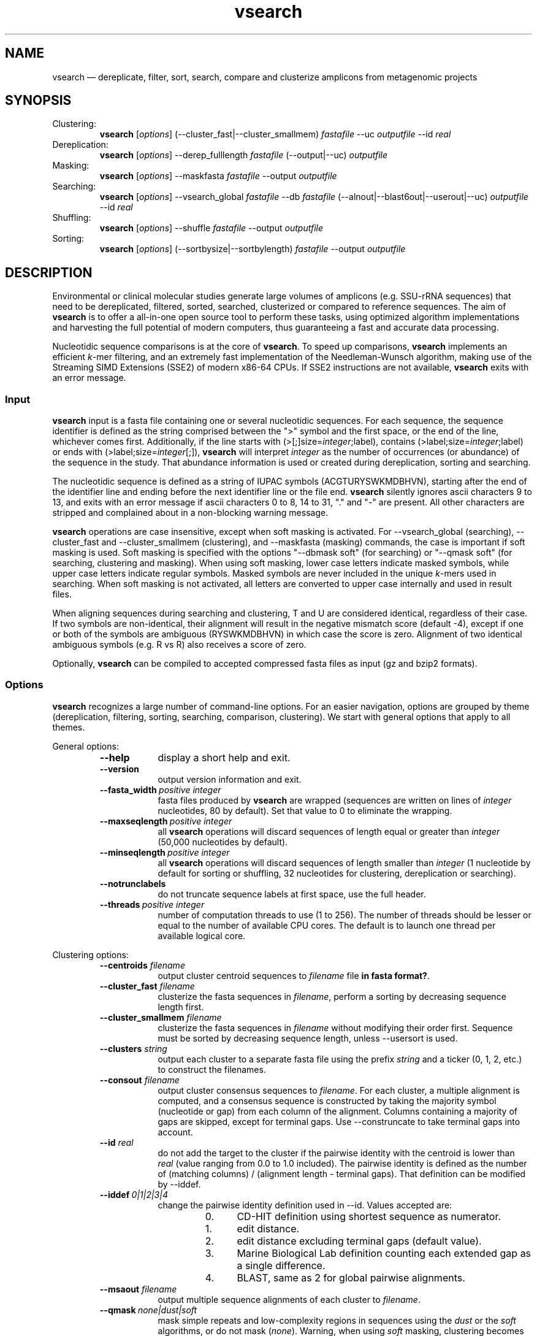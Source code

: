 .\" ============================================================================
.TH vsearch 1 "November 6, 2014" "version 0.2.2" "USER COMMANDS"
.\" ============================================================================
.SH NAME
vsearch \(em dereplicate, filter, sort, search, compare and clusterize
amplicons from metagenomic projects
.\" ============================================================================
.SH SYNOPSIS
Clustering:
.RS
\fBvsearch\fR [\fIoptions\fR] (--cluster_fast|--cluster_smallmem)
\fIfastafile\fR --uc \fIoutputfile\fR --id \fIreal\fR
.RE
Dereplication:
.RS
\fBvsearch\fR [\fIoptions\fR] --derep_fulllength \fIfastafile\fR (--output|--uc) \fIoutputfile\fR
.RE
Masking:
.RS
\fBvsearch\fR [\fIoptions\fR] --maskfasta \fIfastafile\fR --output \fIoutputfile\fR
.RE
Searching:
.RS
\fBvsearch\fR [\fIoptions\fR] --vsearch_global \fIfastafile\fR --db
\fIfastafile\fR (--alnout|--blast6out|--userout|--uc) \fIoutputfile\fR --id
\fIreal\fR
.RE
Shuffling:
.RS
\fBvsearch\fR [\fIoptions\fR] --shuffle \fIfastafile\fR --output \fIoutputfile\fR
.RE
Sorting:
.RS
\fBvsearch\fR [\fIoptions\fR] (--sortbysize|--sortbylength) \fIfastafile\fR --output \fIoutputfile\fR
.RE
.PP
.\" ============================================================================
.SH DESCRIPTION
Environmental or clinical molecular studies generate large volumes of
amplicons (e.g. SSU-rRNA sequences) that need to be dereplicated,
filtered, sorted, searched, clusterized or compared to reference
sequences. The aim of \fBvsearch\fR is to offer a all-in-one open
source tool to perform these tasks, using optimized algorithm
implementations and harvesting the full potential of modern computers,
thus guaranteeing a fast and accurate data processing.
.PP
Nucleotidic sequence comparisons is at the core of \fBvsearch\fR. To
speed up comparisons, \fBvsearch\fR implements an efficient
\fIk\fR-mer filtering, and an extremely fast implementation of the
Needleman-Wunsch algorithm, making use of the Streaming SIMD
Extensions (SSE2) of modern x86-64 CPUs. If SSE2 instructions are not
available, \fBvsearch\fR exits with an error message.
.\" ----------------------------------------------------------------------------
.SS Input
\fBvsearch\fR input is a fasta file containing one or several
nucleotidic sequences. For each sequence, the sequence identifier is
defined as the string comprised between the ">" symbol and the first
space, or the end of the line, whichever comes first. Additionally, if
the line starts with (>[;]size=\fIinteger\fR;label), contains
(>label;size=\fIinteger\fR;label) or ends with
(>label;size=\fIinteger\fR[;]), \fBvsearch\fR will interpret
\fIinteger\fR as the number of occurrences (or abundance) of the
sequence in the study. That abundance information is used or created
during dereplication, sorting and searching.
.PP
The nucleotidic sequence is defined as a string of IUPAC symbols
(ACGTURYSWKMDBHVN), starting after the end of the identifier line and
ending before the next identifier line or the file end. \fBvsearch\fR
silently ignores ascii characters 9 to 13, and exits with an error
message if ascii characters 0 to 8, 14 to 31, "." and "-" are
present. All other characters are stripped and complained about in a
non-blocking warning message.
.PP
\fBvsearch\fR operations are case insensitive, except when soft masking is
activated. For --vsearch_global (searching), --cluster_fast and
--cluster_smallmem (clustering), and --maskfasta (masking) commands,
the case is important if soft masking is used. Soft masking is
specified with the options "--dbmask soft" (for searching) or "--qmask
soft" (for searching, clustering and masking). When using soft
masking, lower case letters indicate masked symbols, while upper case
letters indicate regular symbols. Masked symbols are never included in
the unique \fIk\fR-mers used in searching. When soft masking is not
activated, all letters are converted to upper case internally and used
in result files.
.PP
When aligning sequences during searching and clustering, T and U are
considered identical, regardless of their case. If two symbols are
non-identical, their alignment will result in the negative mismatch
score (default -4), except if one or both of the symbols are ambiguous
(RYSWKMDBHVN) in which case the score is zero. Alignment of two
identical ambiguous symbols (e.g. R vs R) also receives a score of
zero.
.PP
Optionally, \fBvsearch\fR can be compiled to accepted compressed fasta
files as input (gz and bzip2 formats).
.\" ----------------------------------------------------------------------------
.SS Options
\fBvsearch\fR recognizes a large number of command-line options. For
an easier navigation, options are grouped by theme (dereplication,
filtering, sorting, searching, comparison, clustering). We start with
general options that apply to all themes.
.PP
General options:
.RS
.TP 9
.B --help
display a short help and exit.
.TP
.B --version
output version information and exit.
.TP
.BI --fasta_width\~ "positive integer"
fasta files produced by \fBvsearch\fR are wrapped (sequences are
written on lines of \fIinteger\fR nucleotides, 80 by default). Set
that value to 0 to eliminate the wrapping.
.TP
.BI --maxseqlength\~ "positive integer"
all \fBvsearch\fR operations will discard sequences of length equal or
greater than \fIinteger\fR (50,000 nucleotides by default).
.TP
.BI --minseqlength\~ "positive integer"
all \fBvsearch\fR operations will discard sequences of length smaller
than \fIinteger\fR (1 nucleotide by default for sorting or shuffling,
32 nucleotides for clustering, dereplication or searching).
.TP
.B --notrunclabels
do not truncate sequence labels at first space, use the full header.
.TP
.BI --threads\~ "positive integer"
number of computation threads to use (1 to 256). The number of threads
should be lesser or equal to the number of available CPU cores. The
default is to launch one thread per available logical core.
.RE
.PP
.\" ----------------------------------------------------------------------------
Clustering options:
.RS
.TP 9
.BI --centroids \0filename
output cluster centroid sequences to \fIfilename\fR file \fBin fasta
format?\fR.
.TP
.BI --cluster_fast \0filename
clusterize the fasta sequences in \fIfilename\fR, perform a sorting by
decreasing sequence length first.
.TP
.BI --cluster_smallmem \0filename
clusterize the fasta sequences in \fIfilename\fR without modifying
their order first. Sequence must be sorted by decreasing sequence
length, unless --usersort is used.
.TP
.BI --clusters \0string
output each cluster to a separate fasta file using the prefix
\fIstring\fR and a ticker (0, 1, 2, etc.) to construct the filenames.
.TP
.BI --consout \0filename
output cluster consensus sequences to \fIfilename\fR. For each
cluster, a multiple alignment is computed, and a consensus sequence is
constructed by taking the majority symbol (nucleotide or gap) from
each column of the alignment. Columns containing a majority of gaps
are skipped, except for terminal gaps. Use --construncate to take
terminal gaps into account.
.TP
.\" .B --construncate
.\" when using the --consout option to build consensus sequences, do not
.\" ignore terminal gaps. That option skips terminal columns if they
.\" contain a majority of gaps, yielding shorter consensus sequences than
.\" when using --consout alone.
.\" .TP
.BI --id \0real
do not add the target to the cluster if the pairwise identity with the
centroid is lower than \fIreal\fR (value ranging from 0.0 to 1.0
included). The pairwise identity is defined as the number of (matching
columns) / (alignment length - terminal gaps). That definition can be
modified by --iddef.
.TP
.BI --iddef\~ "0|1|2|3|4"
change the pairwise identity definition used in --id. Values accepted
are:
.RS
.RS
.nr step 0 1
.IP \n[step]. 4
CD-HIT definition using shortest sequence as numerator.
.IP \n+[step].
edit distance.
.IP \n+[step].
edit distance excluding terminal gaps (default value).
.IP \n+[step].
Marine Biological Lab definition counting each extended gap as a
single difference.
.IP \n+[step].
BLAST, same as 2 for global pairwise alignments.
.RE
.RE
.TP
.BI --msaout \0filename
output multiple sequence alignments of each cluster to \fIfilename\fR.
.TP
.BI --qmask\~ "none|dust|soft"
mask simple repeats and low-complexity regions in sequences using the
\fIdust\fR or the \fIsoft\fR algorithms, or do not mask
(\fInone\fR). Warning, when using \fIsoft\fR masking, clustering
becomes case sensitive. The default is to mask using \fIdust\fR.
.TP
.BI --strand\~ "plus|both"
when comparing sequences to the cluster seeds, check the \fIplus\fR
strand only (default) or check \fIboth\fR strands.
.TP
.BI --uc \0filename
output clustering results in \fIfilename\fR using a uclust-like
format. See <http://www.drive5.com/usearch/manual/ucout.html> for a
description of the format.
.TP
.B --uc_allhits
when using the --uc option, show all hits, not just the top hit for
each seed. \fBTO BE TESTED\fR.
.TP
.B --usersort
when using --cluster_smallmem, allows to use any sequence input order,
not only a decreasing length sorting.
.TP
Many searching options also apply to clustering:
.br
--alnout, --blast6out, --userout, --userfields, fastapairs, --matched,
--notmatched, --maxaccept, --maxreject, score filtering, gap
--penalties, masking, etc. (documentation in progress).
.RE
.PP
.\" ----------------------------------------------------------------------------
Dereplication options:
.RS
.TP 9
.BI --derep_fulllength \0filename
merge strictly identical sequences contained in
\fIfilename\fR. Identical sequences are defined as having the same
length and the same string of nucleotides. Identical sequences receive
the header of the first sequence of their group. If --sizeout is used,
the number of occurrences (i.e. abundance) is indicated at the end of
the fasta header using the pattern ";size=\fIinteger\fR".
.TP
.BI --maxuniquesize\~ "positive integer"
discard sequences with an abundance value greater than \fIinteger\fR.
.TP
.BI --minuniquesize\~ "positive integer"
discard sequences with an abundance value smaller than \fIinteger\fR.
.TP
.BI --output \0filename
write the dereplicated sequences to \fIfilename\fR, in fasta format
and sorted by decreasing abundance.
.TP
.B --sizein
take into account the abundance annotations present in the input fasta
file (search for the pattern "[>;]size=\fIinteger\fR[;]").
.TP
.B --sizeout
add abundance annotations to the output fasta file (using the pattern
";size=\fIinteger\fR").
.TP
.BI --strand\~ "plus|both"
when searching for strictly identical sequences, check the \fIplus\fR
strand only (default) or check \fIboth\fR strands.
.TP
.BI --topn\~ "positive integer"
output only the top \fIinteger\fR sequences.
.TP
.BI --uc \0filename
output dereplication results in \fIfilename\fR using a uclust-like
format. See <http://www.drive5.com/usearch/manual/ucout.html> for a
description of the format.
.TP
.B --uc_allhits
when using the --uc option, show all hits, not just the top hit for
each query. In the context of dereplication, that option has no
effect.
.RE
.PP
.\" ----------------------------------------------------------------------------
Masking options:
.RS
.TP 9
.B --hardmask
mask low-complexity regions by replacing them with Ns instead of
setting them to lower case.
.TP
.BI --maskfasta \0filename
mask simple repeats and low-complexity regions in sequences contained
in \fIfilename\fR. The default is to mask using \fIdust\fR (see
--qmask to modify that behavior).
.TP
.BI --qmask\~ "none|dust|soft"
mask simple repeats and low-complexity regions in sequences using the
\fIdust\fR or the \fIsoft\fR algorithms, or do not mask
(\fInone\fR). The default is to mask using \fIdust\fR.
.TP
.BI --output \0filename
write the masked sequences to \fIfilename\fR, in fasta format.
.RE
.PP
.\" ----------------------------------------------------------------------------
Shuffling options:
.RS
.TP 9
.BI --output \0filename
write the shuffled sequences to \fIfilename\fR, in fasta format.
.TP
.BI --seed\~ "positive integer"
when shuffling sequence order, use \fIinteger\fR as seed. Set to 0 to
use a pseudo-random seed (default behavior).
.TP
.BI --shuffle \0filename
pseudo-randomly shuffle the order of sequences contained in
\fIfilename\fR.
.TP
.BI --topn\~ "positive integer"
output only the top \fIinteger\fR sequences.
.RE
.PP
.\" ----------------------------------------------------------------------------
Sorting options:
.RS
.TP 9
.BI --maxsize\~ "positive integer"
when using --sortbysize, discard sequences with an abundance value
greater than \fIinteger\fR.
.TP
.BI --minsize\~ "positive integer"
when using --sortbysize, discard sequences with an abundance value
smaller than \fIinteger\fR.
.TP
.BI --output \0filename
write the sorted sequences to \fIfilename\fR, in fasta format.
.TP
.BI --relabel \0string
relabel sequence using the prefix \fIstring\fR and a ticker (1, 2, 3,
etc.) to construct the new headers. Use --sizeout to conserve the
abundance annotations.
.TP
.B --sizeout
when using --relabel, report abundance annotations to the output fasta
file (using the pattern ";size=\fIinteger\fR").
.TP
.BI --sortbylength \0filename
sort by decreasing length the sequences contained in
\fIfilename\fR. See the general options --minseqlength and
--maxseqlength to eliminate short and long sequences.
.TP
.BI --sortbysize \0filename
sort by decreasing abundance the sequences contained in \fIfilename\fR
(the pattern "[>;]size=\fIinteger\fR[;]" has to be present). See the
options --minsize and --maxsize to eliminate rare and dominant
sequences.
.TP
.BI --topn\~ "positive integer"
output only the top \fIinteger\fR sequences.
.RE
.PP
.\" ----------------------------------------------------------------------------
Searching options:
.RS
.TP 9
.BI --alnout \0filename
write pairwise global alignments to \fIfilename\fR using a
human-readable format. Use --rowlen to modify alignment length. Output
order may vary when using multiple threads.
.TP
.BI --blast6out \0filename
write search results to \fIfilename\fR using a blast-like
tab-separated format of twelve fields (listed below), with one line
per query-target matching (or lack of matching if --output_no_hits is
used). Output order may vary when using multiple threads. A similar
output can be obtain with --userout \fIfilename\fR and --userfields
query+target+id+alnlen+mism+opens+qlo+qhi+tlo+thi+evalue+bits. A
complete list and description is available in the section "Fields" of
this manual.
.RS
.RS
.nr step 1 1
.IP \n[step]. 4
\fIquery\fR: query label.
.IP \n+[step].
\fItarget\fR: target (database sequence) label. The field is set to
"*" if there is no alignment.
.IP \n+[step].
\fIid\fR: percentage of identity (real value ranging from 0.0 to
100.0). The percentage identity is defined as 100 * (matching columns)
/ (alignment length - terminal gaps). See fields id0 to id4 for other
definitions.
.IP \n+[step].
\fIalnlen\fR: length of the query-target alignment (number of
columns). The field is set to 0 if there is no alignment.
.IP \n+[step].
\fImism\fR: number of mismatches in the alignment (zero or positive
integer value).
.IP \n+[step].
\fIopens\fR: number of columns containing a gap opening (zero or
positive integer value).
.IP \n+[step].
\fIqlo\fR: first nucleotide of the query aligned with the
target. Nucleotide numbering starts from 1. The field is set to 0 if
there is no alignment.
.IP \n+[step].
\fIqhi\fR: last nucleotide of the query aligned with the
target. Nucleotide numbering starts from 1. The field is set to 0 if
there is no alignment.
.IP \n+[step].
\fItlo\fR: first nucleotide of the target aligned with the
query. Nucleotide numbering starts from 1. The field is set to 0 if
there is no alignment.
.IP \n+[step].
\fIthi\fR: last nucleotide of the target aligned with the
query. Nucleotide numbering starts from 1. The field is set to 0 if
there is no alignment.
.IP \n+[step].
\fIevalue\fR: expectancy-value (not computed for nucleotidic
alignments). Always set to -1.
.IP \n+[step].
\fIbits\fR: bit score (not computed for nucleotidic
alignments). Always set to 0.
.RE
.RE
.TP
.BI --db \0filename
compare query sequences (--vsearch_global) to the fasta-formatted
target sequences contained in \fIfilename\fR, using global pairwise
alignment.
.TP
.BI --dbmask\~ "none|dust|soft"
mask simple repeats and low-complexity regions in target database
sequences using the \fIdust\fR or the \fIsoft\fR algorithms, or do not
mask (\fInone\fR). Warning, when using \fIsoft\fR masking search
commands become case sensitive. The default is to mask using
\fIdust\fR.
.TP
.BI --dbmatched \0filename
write database target sequences matching at least one query sequence
to \fIfilename\fR, in fasta format. If the option --sizeout is used,
the number of queries that matched each target sequence is indicated
using the pattern ";size=\fIinteger\fR".
.TP
.BI --dbnotmatched \0filename
write database target sequences not matching query sequences to
\fIfilename\fR, in fasta format.
.TP
.BI --fastapairs \0filename
write pairwise alignments of query and target sequences to
\fIfilename\fR, in fasta format.
.TP
.B --fulldp
dummy option. To maximize search sensitivity, \fBvsearch\fR uses a
8-way 16-bit SIMD vectorized full dynamic programming algorithm
(Needleman-Wunsch), whether or not --fulldp is specified.
.TP
.BI --gapext \0string
set penalties for a gap extension. See --gapopen for a complete
description of the penaly declaration system. The default is to
initialize the six gap extending penalties using a penalty of 2 for
extending internal gaps and a penalty of 1 for extending terminal
gaps, in both query and target sequences (i.e. 2I/1E).
.TP
.BI --gapopen \0string
set penalties for a gap opening. A gap opening can occur in six
different contexts: in the query (Q) or in the target (T) sequence, at
the left (L) or right (R) extremity of the sequence, or inside the
sequence (I). Sequence symbols (Q and T) can be combined with location
symbols (L, I, and R), and numerical values to declare penalties for
all possible contexts: aQL/bQI/cQR/dTL/eTI/fTR, where abcdef are null
or positive integers, and "/" is use as separator.
.br
To simplify declarations, the location symbols (L, I, and R) can be
combined, the symbol (E) can be used to treat both extremities (L and
R) equally, and the symbols Q and T can be ommited to treat both
sequences equally. For instance, the default is to declare a penalty
of 20 for opening internal gaps and a penalty of 2 for opening
terminal gaps (left or right), in both query and target sequences
(i.e. 20I/2E). If only a numerical value is given, without any
sequence or location symbol, then the penalty applies to all gap
openings. To declare an infinite penalty value, the symbol "*" can be
used to indicate that gap openings are forbidden in that context.
.br
\fBvsearch\fR always initializes the six gap opening
penalties using the default parameters (20I/2E). The user is then free
to declare only the values he wants to modify. The \fIstring\fR is
scanned from left to right, accepted symbols are (0123456789/LIREQT*),
and later values override previous values.
.TP
.B --hardmask
mask low-complexity regions by replacing them with Ns instead of
setting them to lower case.
.TP
.BI --id \0real
reject the sequence match if the pairwise identity is lower than
\fIreal\fR (value ranging from 0.0 to 1.0 included). The search
process sorts target sequences by decreasing number of \fIk\fR-mers
they have in common with the query sequence, using that information as
a proxy for sequence similarity. That efficient pre-filtering will
also prevent pairwise alignments with weakly matching targets, as
there needs to be at least 6 shared \fIk\fR-mers to start the pairwise
alignment, and at least one out of every 16 \fIk\fR-mers from the
query needs to match the target. Consequently, using values lower than
--id 0.5 is not likely to capture more weakly matching targets. The
pairwise identity is defined as the number of (matching columns) /
(alignment length - terminal gaps). That definition can be modified by
--iddef.
.TP
.BI --iddef\~ "0|1|2|3|4"
change the pairwise identity definition used in --id. Values accepted
are:
.RS
.RS
.nr step 0 1
.IP \n[step]. 4
CD-HIT definition using shortest sequence as numerator.
.IP \n+[step].
edit distance.
.IP \n+[step].
edit distance excluding terminal gaps (default value of --id).
.IP \n+[step].
Marine Biological Lab definition counting each extended gap as a
single difference.
.IP \n+[step].
BLAST, same as 2 for global pairwise alignments.
.RE
.RE
The option --userfields accepts the fields id0 to id4, in addition to
the field id, to report the pairwise identity values corresponding to
the different definitions.
.TP
.BI --idprefix\~ "positive integer"
reject the target sequence if the first \fIinteger\fR nucleotides do
not match the query sequence.
.TP
.BI --idsuffix\~ "positive integer"
reject the target sequence if the last \fIinteger\fR nucleotides do
not match the query sequence.
.TP
.B --leftjust
reject the target sequence if the alignment begins with gaps.
.TP
.BI --match\~ "integer"
score assigned to a match (i.e. identical nucleotides) in the pairwise
alignment. The default value is 2.
.TP
.BI --matched \0filename
write query sequences matching database target sequences to
\fIfilename\fR, in fasta format.
.TP
.BI --maxaccepts\~ "positive integer"
maximum number of hits to accept before stopping the search. The
default value is 1. That option works in pair with maxrejects. The
search process sorts target sequences by decreasing number of
\fIk\fR-mers they have in common with the query sequence, using that
information as a proxy for sequence similarity. If the first target
sequence passes the acceptation criteria, it is accepted as best hit
and the search process stops for that query. If maxaccepts is set to a
higher value, more hits are accepted. If maxaccepts and maxrejects are
both set to 0, the complete database is searched.
.TP
.BI --maxdiffs\~ "positive integer"
reject the target sequence if the alignment contains at least
\fIinteger\fR substitutions, insertions or deletions.
.TP
.BI --maxgaps\~ "positive integer"
reject the target sequence if the alignment contains at least
\fIinteger\fR insertions or deletions.
.TP
.BI --maxhits\~ "positive integer"
maximum number of hits to show once the search is terminated (hits are
sorted by decreasing identity). Unlimited by default value. \fBIt
applies to alnout, blast6out, uc, userout, fastapairs\fR.
.TP
.BI --maxid \0real
reject the target sequence if its percentage of identity with the
query is equal to or greater than \fIreal\fR.
.TP
.BI --maxqsize\~ "positive integer"
reject query sequences with an abundance equal to or greater than
\fIinteger\fR.
.TP
.BI --maxqt \0real
reject if the query/target sequence length ratio is equal to or
greater than \fIreal\fR.
.TP
.BI --maxrejects\~ "positive integer"
maximum number of non-matching target sequences to consider before
stopping the search. The default value is 32. That option works in
pair with maxaccepts. The search process sorts target sequences by
decreasing number of \fIk\fR-mers they have in common with the query
sequence, using that information as a proxy for sequence
similarity. If none of the first 32 target sequences pass the
acceptation criteria, the search process stops for that query (no
hit). If maxrejects is set to a higher value, more target sequences
are considered. If maxaccepts and maxrejects are both set to 0, the
complete database is searched.
.TP
.BI --maxsizeratio \0real
reject if the query/target abundance ratio is equal to or greater than
\fIreal\fR.
.TP
.BI --maxsl \0real
reject if the shorter/longer sequence length ratio is equal to or
greater than \fIreal\fR.
.TP
.BI --maxsubs\~ "positive integer"
reject the target sequence if the alignment contains at least
\fIinteger\fR substitutions.
.TP
.BI --mid \0real
reject the alignment if the percentage of identity is lower than
\fIreal\fR (ignoring all gaps, internal and terminal).
.TP
.BI --mincols\~ "positive integer"
reject the target sequence if the alignment length is shorter than
\fIinteger\fR.
.TP
.BI --minqt \0real
reject if the query/target sequence length ratio is lower than
\fIreal\fR.
.TP
.BI --minsizeratio \0real
reject if the query/target abundance ratio is lower than \fIreal\fR.
.TP
.BI --minsl \0real
reject if the shorter/longer sequence length ratio is lower than
\fIreal\fR.
.TP
.BI --mintsize\~ "positive integer"
reject target sequences with an abundance lower than \fIinteger\fR.
.TP
.BI --mismatch\~ "integer"
score assigned to a mismatch (i.e. different nucleotides) in the
pairwise alignment. The default value is -4.
.TP
.BI --notmatched \0filename
write query sequences not matching database target sequences to
\fIfilename\fR, in fasta format.
.TP
.B --output_no_hits
write both matching and non-matching queries to --alnout, --blast6out,
and --userout output files (--uc and --uc_allhits output files always
feature non-matching queries). Non-matching queries are labelled "No
hits" in --alnout files.
.TP
.BI --qmask\~ "none|dust|soft"
mask simple repeats and low-complexity regions in query sequences
using the \fIdust\fR or the \fIsoft\fR algorithms, or do not mask
(\fInone\fR). Warning, when using \fIsoft\fR masking search commands
become case sensitive. The default is to mask using \fIdust\fR.
.TP
.BI --query_cov \0real
reject if the fraction of the query aligned to the target sequence is
lower than \fIreal\fR. The query coverage is computed as
such: 100.0 * (matches + mismatches) / query sequence length.
.TP
.B --rightjust
reject the target sequence if the alignment ends with gaps.
.TP
.BI --rowlen\~ "positive integer"
width of alignment lines in --alnout output. The default value is
64. Set to 0 to eliminate the wrapping.
.TP
.B --self
reject the alignment if the query and target labels are identical.
.TP
.B --selfid
reject the alignment if the query and target sequences are strictly
identical.
.TP
.B --sizeout
add abundance annotations to the output of the option --dbmatched
(using the pattern ";size=\fIinteger\fR").
.TP
.BI --strand\~ "plus|both"
when searching for similar sequences, check the \fIplus\fR strand only
(default) or check \fIboth\fR strands.
.TP
.BI --target_cov \0real
reject if the fraction of the target sequence aligned to the query
sequence is lower than \fIreal\fR. The target coverage is computed as
such: 100.0 * (matches + mismatches) / target sequence length.
.TP
.B --top_hits_only
output only the hits with the highest percentage of identity with the
query.
.TP
.BI --uc \0filename
output searching results in \fIfilename\fR using a uclust-like
format. See <http://www.drive5.com/usearch/manual/ucout.html> for a
description of the format. Output order may vary when using multiple
threads.
.TP
.B --uc_allhits
when using the --uc option, show all hits, not just the top hit for
each query. \fBTO BE TESTED\fR.
.TP
.BI --userfields \0string
when using --userout, select and order the fields written to the
output file. Fields are separated by "+" (e.g. query+target+id). See
the next section for a complete list of fields.
.TP
.BI --userout \0filename
write user-defined tab-separated output to \fIfilename\fR. Select the
fields with the option --userfields. Output order may vary when using
multiple threads. If --userfields is empty or not present,
\fIfilename\fR is empty.
.TP
.BI --vsearch_global \0filename
compare target sequences (--db) to the fasta-formatted query sequences
contained in \fIfilename\fR, using global pairwise alignment.
.TP
.BI --weak_id \0real
show hits with percentage of identity of at least \fIreal\fR, without
terminating the search. A normal search stops as soon as enough hits
are found (as defined by --maxaccepts, --maxrejects, and --id). As
--weak_id reports weak hits that are not deduced from --maxaccepts,
high --id values can be used, hence preserving both speed and
sensitivity. Logically, \fIreal\fR must be smaller than the value
indicated by --id.
.TP
.BI --wordlength\~ "positive integer"
length of words (i.e. \fIk\fR-mers) for query and database
indexing. The range of possible values goes from 3 to 15. High values
increase the accuracy, but reduce the sensitivity for weak
similarities. Symmetrically, low values reduce the accuracy but
increase the sensitivity. Warning, computation time and memory
requirements are multiplied by 4 each time word length increases by
one nucleotide. The default value is 8.
.RE
.PP
.\" ----------------------------------------------------------------------------
Fields accepted by the --userfields option:
.RS
.TP 9
.B aln
Print a string of M (match), D (delete, i.e. a gap in the query) and I
(insert, i.e. a gap in the target) representing the pairwise
alignment. Empty field if there is no alignment.
.TP
.B alnlen
Print the length of the query-target alignment (number of
columns). The field is set to 0 if there is no alignment.
.TP
.B bits
Bit score (not computed for nucleotidic alignments). Always set to 0.
.TP
.B caln
Compact representation of the pairwise alignment using the CIGAR
format (Compact Idiosyncratic Gapped Alignment Report): M (match), D
(deletion) and I (insertion). Empty field if there is no alignment.
.TP
.B evalue
E-value (not computed for nucleotidic alignments). Always set to -1.
.TP
.B exts
Number of columns containing a gap extension (zero or positive integer
value).
.TP
.B gaps
Number of columns containing a gap (zero or positive integer value).
.TP
.B id
Percentage of identity (real value ranging from 0.0 to 100.0). The
percentage identity is defined as 100 * (matching columns) /
(alignment length - terminal gaps).
.TP
.B id0
CD-HIT definition of the percentage of identity, using the shortest
sequence in the pairwise alignment as numerator (real value ranging
from 0.0 to 100.0).
.TP
.B id1
The percentage of identity (real value ranging from 0.0 to 100.0) is
defined as the edit distance: 100 * (matching columns) / (alignment
length).
.TP
.B id2
The percentage of identity (real value ranging from 0.0 to 100.0) is
defined as the edit distance, excluding terminal gaps. The field id2 is
an alias for the field id.
.TP
.B id3
Marine Biological Lab definition of the percentage of identity (real
value ranging from 0.0 to 100.0), counting each extended gap as a
single difference.
.TP
.B id4
BLAST definition of the percentage of identity (real value ranging
from 0.0 to 100.0), same as the field id2 for global pairwise
alignments.
.TP
.B ids
Number of matches in the alignment (zero or positive integer value).
.TP
.B mism
Number of mismatches in the alignment (zero or positive integer
value).
.TP
.B opens
Number of columns containing a gap opening (zero or positive integer
value).
.TP
.B pairs
Number of columns containing only nucleotides. That value corresponds
to the length of the alignment minus the gap-containing columns (zero
or positive integer value).
.TP
.B pctgaps
Number of columns containing gaps expressed as a percentage of the
alignment length (real value ranging from 0.0 to 100.0).
.TP
.B pctpv
Percentage of positive columns. When working with nucleotidic
sequences, this is equivalent to the percentage of matches (real value
ranging from 0.0 to 100.0).
.TP
.B pv
Number of positive columns. When working with nucleotidic sequences,
this is equivalent to the number of matches (zero or positive integer
value).
.TP
.B qcov
Fraction of the query sequence that is aligned with the target
sequence (real value ranging from 0.0 to 100.0). The query coverage is
computed as such: 100.0 * (matches + mismatches) / query sequence
length. The field is set to 0.0 if there is no alignment.
.TP
.B qframe
Query frame (-3 to +3). That field only concerns coding sequences and
is not computed by \fBvsearch\fR. Always set to +0.
.TP
.B qhi
Last nucleotide of the query aligned with the target. Nucleotide
numbering starts from 1. The field is set to 0 if there is no
alignment.
.TP
.B ql
Query sequence length (positive integer value). The field is set to 0
if there is no alignment.
.TP
.B qlo
First nucleotide of the query aligned with the target. Nucleotide
numbering starts from 1. The field is set to 0 if there is no
alignment.
.TP
.B qrow
Print the sequence of the query segment as seen in the pairwise
alignment (i.e. with gap insertions if need be). Empty field if there
is no alignment.
.TP
.B qs
Query segment length. Always equal to query sequence length.
.\" The meaning of that field is not clear to us. 
.TP
.B qstrand
Query strand orientation (+ or - for nucleotidic sequences). Empty
field if there is no alignment.
.TP
.B query
Query label.
.TP
.B raw
Raw alignment score (negative, null or positive integer value). The
score is the sum of match rewards minus mismatch penalties, gap
openings and gap extensions. The field is set to 0 if there is no
alignment.
.TP
.B target
Target label. The field is set to "*" if there is no alignment.
.TP
.B tcov
Fraction of the target sequence that is aligned with the query
sequence (real value ranging from 0.0 to 100.0). The target coverage
is computed as such: 100.0 * (matches + mismatches) / target sequence
length. The field is set to 0.0 if there is no alignment.
.TP
.B tframe
Target frame (-3 to +3). That field only concerns coding sequences and
is not computed by \fBvsearch\fR. Always set to +0.
.TP
.B thi
Last nucleotide of the target aligned with the query. Nucleotide
numbering starts from 1. The field is set to 0 if there is no
alignment.
.TP
.B tl
Target sequence length (positive integer value). The field is set to 0
if there is no alignment.
.TP
.B tlo
First nucleotide of the target aligned with the query. Nucleotide
numbering starts from 1. The field is set to 0 if there is no
alignment.
.TP
.B trow
Print the sequence of the target segment as seen in the pairwise
alignment (i.e. with gap insertions if need be). Empty field if there
is no alignment.
.TP
.B ts
Target segment length. Always equal to target sequence length. The
field is set to 0 if there is no alignment.
.TP
.B tstrand
Target strand orientation (+ or - for nucleotidic sequences). Always
set to "+", so reverse strand matches have tstrand "+" and qstrand
"-". Empty field if there is no alignment.
.RE
.PP
.\" ============================================================================
.SH DELIBERATE CHANGES
If you are a usearch user, our objective is to make you feel at
home. That's why \fBvsearch\fR was designed to behave like usearch, to
some extend. Like any complex software, usearch is not free from
quirks and inconsistencies. We decided not to reproduce some of them,
and for complete transparency, to document here the deliberate changes
we made.
.PP
During a search with usearch, when using the options --blast6out and
--output_no_hits, for queries with no match the number of fields
reported is 13, where it should be 12. This is corrected in
\fBvsearch\fR.
.PP
The fields qlo, qhi, tlo, thi and raw of the --userfields option are
not informative in usearch. This is corrected in \fBvsearch\fR.
.PP
In usearch, when using the option --output_no_hits, queries that
receive no match are reported in blast6out file, but not in the
alignment output file. This is corrected in \fBvsearch\fR.
.PP
\fBvsearch\fR reintroduces with --iddef alternative pairwise identity
definitions that were removed from usearch.
.PP
\fBvsearch\fR extends the --topn option to sorting commands.
.PP
.\" ============================================================================
.SH NOVELTIES
\fBvsearch\fR introduces new options not present in usearch. They are
described in the "Options" section of this manual. Here is a short
list:
.IP \[bu] 2
shuffle
.IP \[bu]
fasta_width
.IP \[bu]
iddef
.IP \[bu]
maxuniquesize
.PP
.\" ============================================================================
.SH EXAMPLES
Clusterize with a 97% similarity threshold, collect cluster centroids,
and write cluster descriptions using a uclust-like format:
.PP
.RS
\fBvsearch\fR --cluster_fast \fIqueries.fas\fR --id 0.97 --centroids
\fIcentroids.fas\fR --uc \fIclusters.uc\fR
.RE
.PP
Dereplicate the sequences contained in queries.fas, take into account
the abundance information already present, write unwrapped sequences
to output with the new abundance information, discard all sequences
with an abundance of 1:
.PP
.RS
\fBvsearch\fR --derep_fulllength \fIqueries.fas\fR --output
\fIqueries_masked.fas\fR --sizein --sizeout --fasta_width 0
--minuniquesize 2
.RE
.PP
Mask simple repeats and low complexity regions in the input fasta file
(masked regions are lowercased), and write the results to the output
file:
.PP
.RS
\fBvsearch\fR --maskfasta \fIqueries.fas\fR --output
\fIqueries_masked.fas\fR --qmask soft
.RE
.PP
Sort by decreasing abundance the sequences contained in queries.fas
(using the "size=\fIinteger\fR" information), relabel the sequences
while preserving the abundance information (with --sizeout), keep only
sequences with an abundance equal to or greater than 2:
.RS
\fBvsearch\fR --sortbysize \fIqueries.fas\fR --output
\fIqueries_sorted.fas\fR --relabel sampleA_ --sizeout --minsize 2
.RE
.PP
Search queries in a reference database, with a 80%-similarity
threshold, take terminal gaps into account when calculating pairwise
similarities:
.PP
.RS
\fBvsearch\fR --vsearch_global \fIqueries.fas\fR --db
\fIreferences.fas\fR --alnout \fIresults.aln\fR --id 0.8 --iddef 1
.RE
.PP
Search a sequence dataset against itself (ignore self hits), get all
matches with at least 60% identity, and collect results in a
blast-like tab-separated format:
.PP
.RS
\fBvsearch\fR --vsearch_global \fIqueries.fas\fR --db
\fIqueries.fas\fR --id 0.6 --self --blast6out \fIresults.blast6\fR
--maxaccepts 0 --maxrejects 0
.RE
.PP
Shuffle the input fasta file (change the order of sequences) in a
repeatable fashion (fixed seed), and write unwrapped fasta sequences
to the output file:
.PP
.RS
\fBvsearch\fR --shuffle \fIqueries.fas\fR --output
\fIqueries_shuffled.fas\fR --seed 13 --fasta_width 0
.RE
.PP
.\" 
.\" ============================================================================
.SH LIMITATIONS
\fBvsearch\fR does not yet perform chimera detection.
.\" ============================================================================
.SH AUTHORS
Implementation by Torbjørn Rognes and Tomas Flouri, documentation by Frédéric Mahé.
.\" ============================================================================
.SH REPORTING BUGS
Submit suggestions and bug-reports at
<https://github.com/torognes/vsearch/issues>, send a pull request on
<https://github.com/torognes/vsearch>, or compose a friendly or
curmudgeont e-mail to Torbjørn Rognes <torognes@ifi.uio.no>.
.\" ============================================================================
.SH AVAILABILITY
Source code and binaries are available at <https://github.com/torognes/vsearch>.
.\" ============================================================================
.SH COPYRIGHT
Copyright (C) 2014 Torbjørn Rognes and collaborators.
.PP
This program is free software: you can redistribute it and/or modify
it under the terms of the GNU Affero General Public License as
published by the Free Software Foundation, either version 3 of the
License, or any later version.
.PP
This program is distributed in the hope that it will be useful, but
WITHOUT ANY WARRANTY; without even the implied warranty of
MERCHANTABILITY or FITNESS FOR A PARTICULAR PURPOSE. See the GNU
Affero General Public License for more details.
.PP
You should have received a copy of the GNU Affero General Public
License along with this program.  If not, see
<http://www.gnu.org/licenses/>.
.PP
\fBvsearch\fR includes code from Google's CityHash project by Geoff
Pike and Jyrki Alakuijala, providing some excellent hash functions
available under a MIT license.
.PP
\fBvsearch\fR includes code derived from Tatusov and Lipman's DUST
program that is in the public domain.
.PP
\fBvsearch\fR binaries may include code from the zlib library,
copyright Jean-loup Gailly and Mark Adler.
.PP
\fBvsearch\fR binaries may include code from the bzip2 library,
copyright Julian R. Seward.
.\" ============================================================================
.SH SEE ALSO
\fBswipe\fR, an extremely fast Smith-Waterman database search tool by
Torbjørn Rognes and available at <https://github.com/torognes/swipe>.
.\" ============================================================================
.SH VERSION HISTORY
New features and important modifications of \fBvsearch\fR (short lived
or minor bug releases are not mentioned):
.RS
.TP
.BR v1.0\~ "released December 1st, 2014"
First public release
.LP
.\" ============================================================================
.\" TODO:
.\" - "--uc_allhits": how is it working for clustering?
.\"
.\" NOTES
.\" visualize and output to pdf
.\" man -l vsearch.1
.\" man -t ./doc/vsearch.1 | ps2pdf - > ./doc/vsearch_manual.pdf
.\"
.\" INSTALL (sysadmin)
.\" gzip -c vsearch.1 > vsearch.1.gz
.\" mv vsearch.1.gz /usr/share/man/man1/
